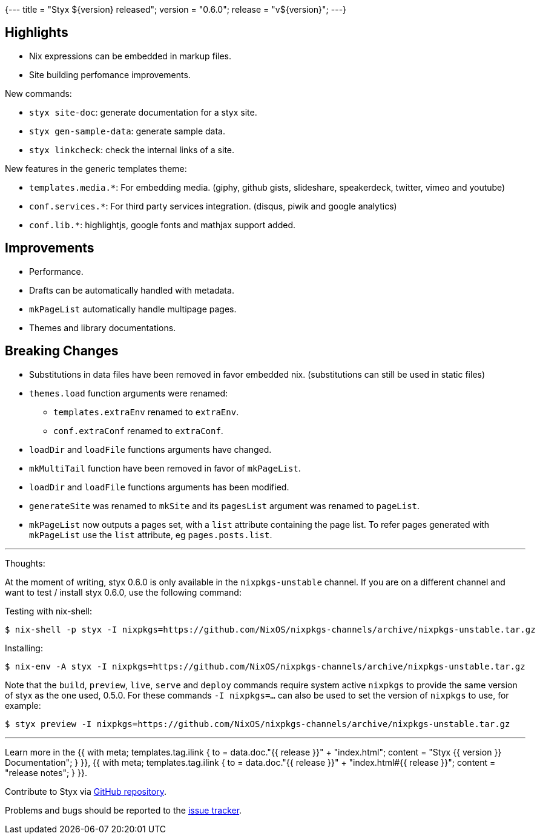 {---
title = "Styx ${version} released";
version = "0.6.0";
release = "v${version}";
---}

== Highlights

* Nix expressions can be embedded in markup files.
* Site building perfomance improvements.

New commands:

* `styx site-doc`: generate documentation for a styx site.
* `styx gen-sample-data`: generate sample data.
* `styx linkcheck`: check the internal links of a site.

New features in the generic templates theme:

* `templates.media.*`: For embedding media. (giphy, github gists, slideshare, speakerdeck, twitter, vimeo and youtube)
* `conf.services.*`: For third party services integration. (disqus, piwik and google analytics)
* `conf.lib.*`: highlightjs, google fonts and mathjax support added.

== Improvements

* Performance.
* Drafts can be automatically handled with metadata.
* `mkPageList` automatically handle multipage pages.
* Themes and library documentations.

== Breaking Changes

* Substitutions in data files have been removed in favor embedded nix. (substitutions can still be used in static files)
* `themes.load` function arguments were renamed:
** `templates.extraEnv` renamed to `extraEnv`.
** `conf.extraConf` renamed to `extraConf`.
* `loadDir` and `loadFile` functions arguments have changed.
* `mkMultiTail` function have been removed in favor of `mkPageList`.
* `loadDir` and `loadFile` functions arguments has been modified.
* `generateSite` was renamed to `mkSite` and its `pagesList` argument was renamed to `pageList`.
* `mkPageList` now outputs a pages set, with a `list` attribute containing the page list. To refer pages generated with `mkPageList` use the `list` attribute, eg `pages.posts.list`.

---

Thoughts:

At the moment of writing, styx 0.6.0 is only available in the `nixpkgs-unstable` channel.  
If you are on a different channel and want to test / install styx 0.6.0, use the following command:

Testing with nix-shell:

```
$ nix-shell -p styx -I nixpkgs=https://github.com/NixOS/nixpkgs-channels/archive/nixpkgs-unstable.tar.gz
```

Installing:

```
$ nix-env -A styx -I nixpkgs=https://github.com/NixOS/nixpkgs-channels/archive/nixpkgs-unstable.tar.gz
```

Note that the `build`, `preview`, `live`, `serve` and `deploy` commands require system active `nixpkgs` to provide the same version of styx as the one used, 0.5.0.  
For these commands `-I nixpkgs=...` can also be used to set the version of `nixpkgs` to use, for example:

```
$ styx preview -I nixpkgs=https://github.com/NixOS/nixpkgs-channels/archive/nixpkgs-unstable.tar.gz
```

---

Learn more in the +++{{ with meta; templates.tag.ilink { to = data.doc."{{ release }}" + "index.html"; content = "Styx {{ version }} Documentation"; } }}+++,
+++{{ with meta; templates.tag.ilink { to = data.doc."{{ release }}" + "index.html#{{ release }}"; content = "release notes"; } }}+++.

Contribute to Styx via https://github.com/styx-static/styx/[GitHub repository].

Problems and bugs should be reported to the https://github.com/styx-static/styx/issues[issue tracker].

